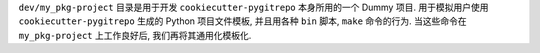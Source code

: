 ``dev/my_pkg-project`` 目录是用于开发 ``cookiecutter-pygitrepo`` 本身所用的一个 Dummy 项目. 用于模拟用户使用 ``cookiecutter-pygitrepo`` 生成的 Python 项目文件模板, 并且用各种 ``bin`` 脚本, ``make`` 命令的行为. 当这些命令在 ``my_pkg-project`` 上工作良好后, 我们再将其通用化模板化.
